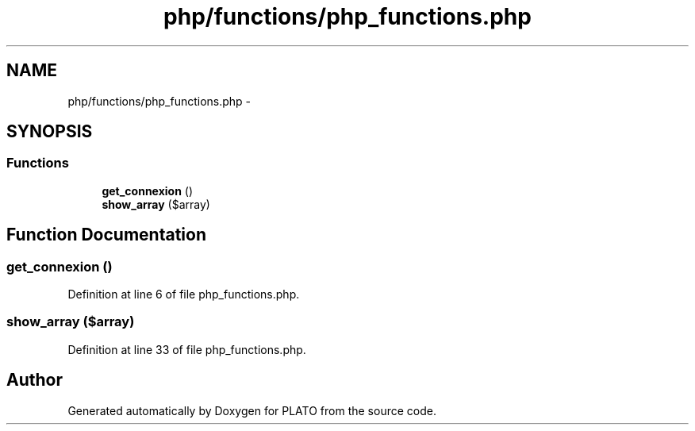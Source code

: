 .TH "php/functions/php_functions.php" 3 "Wed Nov 30 2016" "Version V2.0" "PLATO" \" -*- nroff -*-
.ad l
.nh
.SH NAME
php/functions/php_functions.php \- 
.SH SYNOPSIS
.br
.PP
.SS "Functions"

.in +1c
.ti -1c
.RI "\fBget_connexion\fP ()"
.br
.ti -1c
.RI "\fBshow_array\fP ($array)"
.br
.in -1c
.SH "Function Documentation"
.PP 
.SS "get_connexion ()"

.PP
Definition at line 6 of file php_functions\&.php\&.
.SS "show_array ($array)"

.PP
Definition at line 33 of file php_functions\&.php\&.
.SH "Author"
.PP 
Generated automatically by Doxygen for PLATO from the source code\&.
